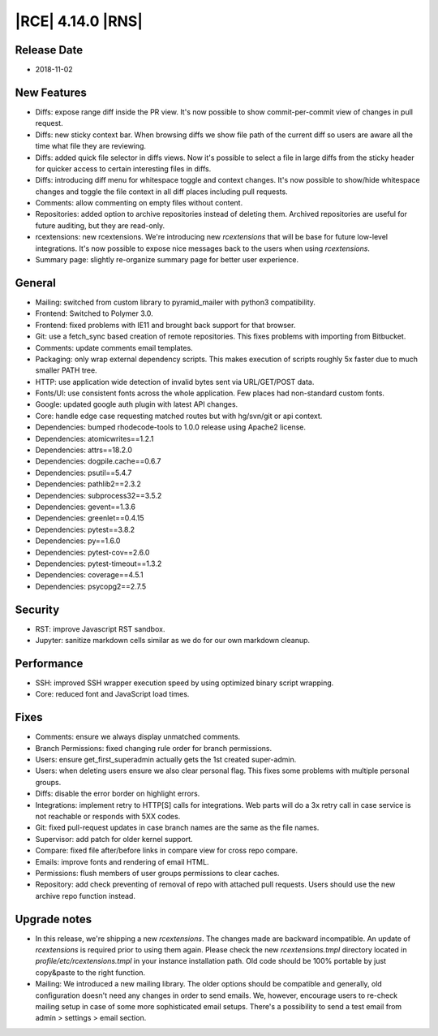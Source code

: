 |RCE| 4.14.0 |RNS|
------------------

Release Date
^^^^^^^^^^^^

- 2018-11-02


New Features
^^^^^^^^^^^^

- Diffs: expose range diff inside the PR view. It's now possible to show
  commit-per-commit view of changes in pull request.
- Diffs: new sticky context bar.
  When browsing diffs we show file path of the current diff so users are aware all the time
  what file they are reviewing.
- Diffs: added quick file selector in diffs views. Now it's possible to select a file
  in large diffs from the sticky header for quicker access to certain interesting files
  in diffs.
- Diffs: introducing diff menu for whitespace toggle and context changes.
  It's now possible to show/hide whitespace changes and toggle the file context in
  all diff places including pull requests.
- Comments: allow commenting on empty files without content.
- Repositories: added option to archive repositories instead of deleting them.
  Archived repositories are useful for future auditing, but they are read-only.
- rcextensions: new rcextensions. We're introducing new `rcextensions` that will be base
  for future low-level integrations. It's now possible to expose nice messages back
  to the users when using `rcextensions`.
- Summary page: slightly re-organize summary page for better user experience.


General
^^^^^^^

- Mailing: switched from custom library to pyramid_mailer with python3 compatibility.
- Frontend: Switched to Polymer 3.0.
- Frontend: fixed problems with IE11 and brought back support for that browser.
- Git: use a fetch_sync based creation of remote repositories.
  This fixes problems with importing from Bitbucket.
- Comments: update comments email templates.
- Packaging: only wrap external dependency scripts. This makes execution of scripts
  roughly 5x faster due to much smaller PATH tree.
- HTTP: use application wide detection of invalid bytes sent via URL/GET/POST data.
- Fonts/UI: use consistent fonts across the whole application.
  Few places had non-standard custom fonts.
- Google: updated google auth plugin with latest API changes.
- Core: handle edge case requesting matched routes but with hg/svn/git or api context.
- Dependencies: bumped rhodecode-tools to 1.0.0 release using Apache2 license.
- Dependencies: atomicwrites==1.2.1
- Dependencies: attrs==18.2.0
- Dependencies: dogpile.cache==0.6.7
- Dependencies: psutil==5.4.7
- Dependencies: pathlib2==2.3.2
- Dependencies: subprocess32==3.5.2
- Dependencies: gevent==1.3.6
- Dependencies: greenlet==0.4.15
- Dependencies: pytest==3.8.2
- Dependencies: py==1.6.0
- Dependencies: pytest-cov==2.6.0
- Dependencies: pytest-timeout==1.3.2
- Dependencies: coverage==4.5.1
- Dependencies: psycopg2==2.7.5


Security
^^^^^^^^

- RST: improve Javascript RST sandbox.
- Jupyter: sanitize markdown cells similar as we do for our own markdown cleanup.


Performance
^^^^^^^^^^^

- SSH: improved SSH wrapper execution speed by using optimized binary script wrapping.
- Core: reduced font and JavaScript load times.


Fixes
^^^^^

- Comments: ensure we always display unmatched comments.
- Branch Permissions: fixed changing rule order for branch permissions.
- Users: ensure get_first_superadmin actually gets the 1st created super-admin.
- Users: when deleting users ensure we also clear personal flag.
  This fixes some problems with multiple personal groups.
- Diffs: disable the error border on highlight errors.
- Integrations: implement retry to HTTP[S] calls for integrations.
  Web parts will do a 3x retry call in case service is not reachable or
  responds with 5XX codes.
- Git: fixed pull-request updates in case branch names are the same as the file names.
- Supervisor: add patch for older kernel support.
- Compare: fixed file after/before links in compare view for cross repo compare.
- Emails: improve fonts and rendering of email HTML.
- Permissions: flush members of user groups permissions to clear caches.
- Repository: add check preventing of removal of repo with attached pull requests. Users
  should use the new archive repo function instead.


Upgrade notes
^^^^^^^^^^^^^

- In this release, we're shipping a new `rcextensions`. The changes made are
  backward incompatible. An update of `rcextensions` is required
  prior to using them again. Please check the new `rcextensions.tmpl` directory
  located in `profile/etc/rcextensions.tmpl` in your instance installation path.
  Old code should be 100% portable by just copy&paste to the right function.

- Mailing: We introduced a new mailing library. The older options should be compatible and
  generally, old configuration doesn't need any changes in order to send emails.
  We, however, encourage users to re-check mailing setup in case of some more
  sophisticated email setups.
  There's a possibility to send a test email from admin > settings > email section.
